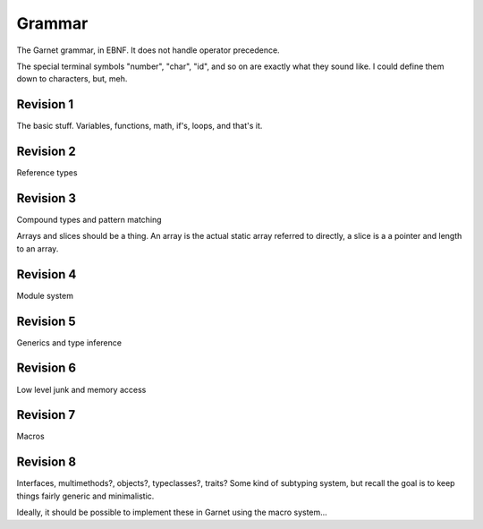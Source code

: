 Grammar
=======

The Garnet grammar, in EBNF.  It does not handle operator precedence.

The special terminal symbols "number", "char", "id", and so on are
exactly what they sound like.  I could define them down to characters,
but, meh.

.. todo::

   XXX: Should consts be able to only be initialized to a value?
   What about things like array and struct literals?  If we make
   it so that values must always be initialized, we SHOULD have some
   nice shorthand for them...  Something like `var foo [100]int = 0`

.. productionlist:: 
   program: {`declaration`}
   declaration: `variable_decl` |
              : `const_decl` |
	      : `function_decl` |
	      : `namespace_decl`
	      : `type_decl`
	      : `interface_decl`
	      : `implementation_decl`
   variable_decl: "var" id `typespec` "=" `lit`
   const_decl: "const" id `typespec` "=" `lit`
   namespace_decl: "namespace" `idchain` `program` "end"
   function_decl: "def" `id` [`genericspec`] "(" [`argdecllist`] [":" `typespec`] ")" {`expr`} "end"
   type_decl: "type" `typespec` [`genericspec`] "=" `typedeclbody`
   typedeclbody: `typespec` |
               : `structdecl` |
	       : `uniondecl`
   structdecl: "struct" {`structmember`} "end"
   structmember: `id` `typespec`
   uniondecl: "union" {`unionmember`} "end"
   unionmember: `id` [`typespec`] ";"
   interface_decl: "interface" id [`genericspec`] {`interfacemember`} "end"
   interfacemember: `function_decl` |
                  : "virtual" `funcsignature`
   implementation_decl: "implement" id [`genericspec`] "end"
   argdecllist: id `typespec` {"," id `typespec`}
   expr: `binexpr` |
       : `unaryexpr` |
       : `varexpr` |
       : `constexpr` |
       : `funcallexpr` |
       : `value` |
       : `ifexpr` |
       : `matchexpr` |
       : `whileexpr` |
       : `forexpr` |
       : `foreachexpr` |
       : `tryexpr` |
       : `throwexpr` |
       : `withexpr` |
       : `assignexpr` |
       : `castexpr` |
       : `castasexpr`
   binexpr: `expr` `binop` `expr`
   binop: "+" | "-" | "*" | "/" | "%" | "and" | "or" | "xor" | "|" |
        : "&" | "^" | "==" | "/=" | "<" | ">" | "<=" | ">="
   unaryexpr: `unaryop` `expr`
   unaryop: "-" | "not" | "~"
   varexpr: "var" `varbody`
   constexpr: "const" `varbody`
   varbody: id [`typespec`] "=" `expr`
   funcallexpr: `idchain` [`genericspec`] "(" {`arglist`} ")"
   arglist: `expr` {"," `expr`}
   ifexpr: "if" `expr` "then" {`expr`} {"elif" {`expr`}} ["else" {`expr`}] "end"
   matchexpr: "match" `expr` "with" {`matchcase`} "end"
   matchcase: `matchexpression` "->" {`expr`} ";"
   matchexpression: XXX
   whileexpr: "while" `expr` "do" {`expr`} "end"
   forexpr: "for" [`expr`] ";" [`expr`] ";" [`expr`] "do" {`expr`} "end"
   foreachexpr: "foreach" `varbody` "do" {`expr`} "end"
   tryexpr: "try" {`expr`} {"catch" id `typespec` "do" {`expr`}} ["finally" {`expr`}] "end"
   throwexpr: "throw" `expr`
   withexpr: "with" `varbody` {"," `varbody`} "do" {`expr`} "end"
   assignexpr: `lvalue` "<-" `expr`
   lvalue: `idchain` | `seqaccess` | `structaccess`
   castexpr: "cast" `genericspec` "(" `expr` ")"
   castasexpr: `expr` "as" `typespec`
   typespec: `idchain` [`genericspec`] | 
           : `typeprefix` `typespec`
	   : `funcsignature`
   typeprefix: "?" | "$" | "^" | "[" [`value`] "]"
   funcsignature: "fun" `genericspec` `argtypes`
   argtypes: "(" [`typespec` {"," `typespec`} [":" `typespec` ")"
   genericspec: "<" `typespec` {"," `typespec`} ">"
   idchain: id {"." id}
   lit: number | char | string | `arraylit` | `structlit` | `tuplelit` | `unionlit`
   arraylit: "[" [`expr` {"," `expr`}] "]"
   structlit: id "{" [`structfield` {"," `structfield`}] "}"
   structfield: id "=" `expr`
   tuplelit: "{" [`expr` {"," `expr`}] "}"
   unionlit: id `lit`
   value: id | `lit` | `seqaccess` | `structaccess`
   seqaccess: `expr` "[" `expr` "]"
   structaccess: `expr` "." `idchain`


Revision 1
----------

The basic stuff.  Variables, functions, math, if's, loops, and that's it.


.. productionlist:: 
   program: {`declaration`}
   declaration: `let_decl` |
        : `function_decl` |
        : `type_decl`
   let_decl: "let" id `typespec` "=" `lit`
   function_decl: "def" `id` "(" [`argdecllist`] [":" `typespec`] ")" {`expr`} "end"
   type_decl: "type" `typespec` "=" `typedeclbody`
   typedeclbody: `typespec` |
   argdecllist: id `typespec` {"," id `typespec`}
   expr: `binexpr` |
       : `unaryexpr` |
       : `letexpr` |
       : `funcallexpr` |
       : `value` |
       : `ifexpr` |
       : `whileexpr` |
       : `forexpr` |
       : `withexpr` |
       : `assignexpr`
       : `castexpr`
   binexpr: `expr` `binop` `expr`
   binop: "+" | "-" | "*" | "/" | "%" | "and" | "or" | "xor" | "|" |
        : "&" | "^" | "==" | "/=" | "<" | ">" | "<=" | ">="
   unaryexpr: `unaryop` `expr`
   unaryop: "-" | "not" | "~"
   letexpr: "let" `varbody`
   varbody: id [`typespec`] "=" `expr`
   funcallexpr: id "(" {`arglist`} ")"
   arglist: `expr` {"," `expr`}
   ifexpr: "if" `expr` "then" {`expr`} {"elif" {`expr`}} ["else" {`expr`}] "end"
   whileexpr: "while" `expr` "do" {`expr`} "end"
   forexpr: "for" [`expr`] ";" [`expr`] ";" [`expr`] "do" {`expr`} "end"
   assignexpr: `lvalue` "<-" `expr`
   lvalue: id
   castexpr: `expr` "as" `typespec`
   typespec: id | 
       : `funcsignature`
   funcsignature: "fun" `argtypes`
   argtypes: "(" [`typespec` {"," `typespec`} [":" `typespec` ")"
   lit: number | char | string
   value: id | `lit`


Revision 2
----------

Reference types

.. productionlist:: 
   program: {`declaration`}
   declaration: `let_decl` |
        : `function_decl` |
        : `type_decl`
   let_decl: "let" id `typespec` "=" `lit`
   function_decl: "def" `id` "(" [`argdecllist`] [":" `typespec`] ")" {`expr`} "end"
   type_decl: "type" `typespec` "=" `typedeclbody`
   typedeclbody: `typespec`
   argdecllist: id `typespec` {"," id `typespec`}
   expr: `binexpr` |
      : `unaryexpr` |
      : `letexpr` |
      : `funcallexpr` |
      : `value` |
      : `ifexpr` |
      : `whileexpr` |
      : `forexpr` |
      : `withexpr` |
      : `assignexpr`
      : `castexpr`
   binexpr: `expr` `binop` `expr`
   binop: "+" | "-" | "*" | "/" | "%" | "and" | "or" | "xor" | "|" |
        : "&" | "^" | "==" | "/=" | "<" | ">" | "<=" | ">="
   unaryexpr: `unaryop` `expr`
   unaryop: "-" | "not" | "~"
   letexpr: "let" `varbody`
   varbody: id [`typespec`] "=" `expr`
   funcallexpr: id "(" {`arglist`} ")"
   arglist: `expr` {"," `expr`}
   ifexpr: "if" `expr` "then" {`expr`} {"elif" {`expr`}} ["else" {`expr`}] "end"
   whileexpr: "while" `expr` "do" {`expr`} "end"
   forexpr: "for" [`expr`] ";" [`expr`] ";" [`expr`] "do" {`expr`} "end"
   assignexpr: `lvalue` "<-" `expr`
   lvalue: id
   castexpr: `expr` "as" `typespec`
   typespec: id | 
        : `typeprefix` `typexpec
        : `funcsignature`
   typeprefix: "^" | "$"
   funcsignature: "fun" `argtypes`
   argtypes: "(" [`typespec` {"," `typespec`} [":" `typespec` ")"
   lit: number | char | string
   value: id | `lit`



Revision 3
----------

Compound types and pattern matching

Arrays and slices should be a thing.  An array is the actual static array referred to directly, a slice is a a pointer and length to an array.

Revision 4
----------

Module system

Revision 5
----------

Generics and type inference

Revision 6
----------

Low level junk and memory access

Revision 7
----------

Macros

Revision 8
----------

Interfaces, multimethods?, objects?, typeclasses?, traits?  Some kind of subtyping system, but recall the goal is to keep things fairly generic and minimalistic.

Ideally, it should be possible to implement these in Garnet using the macro system...  